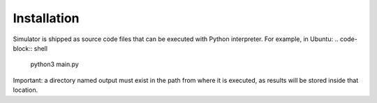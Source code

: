 Installation
------------
Simulator is shipped as source code files that can be executed with Python interpreter.
For example, in Ubuntu:
.. code-block:: shell
	python3 main.py


Important: a directory named output must exist in the path from where it is executed, as results will be stored inside that location.

